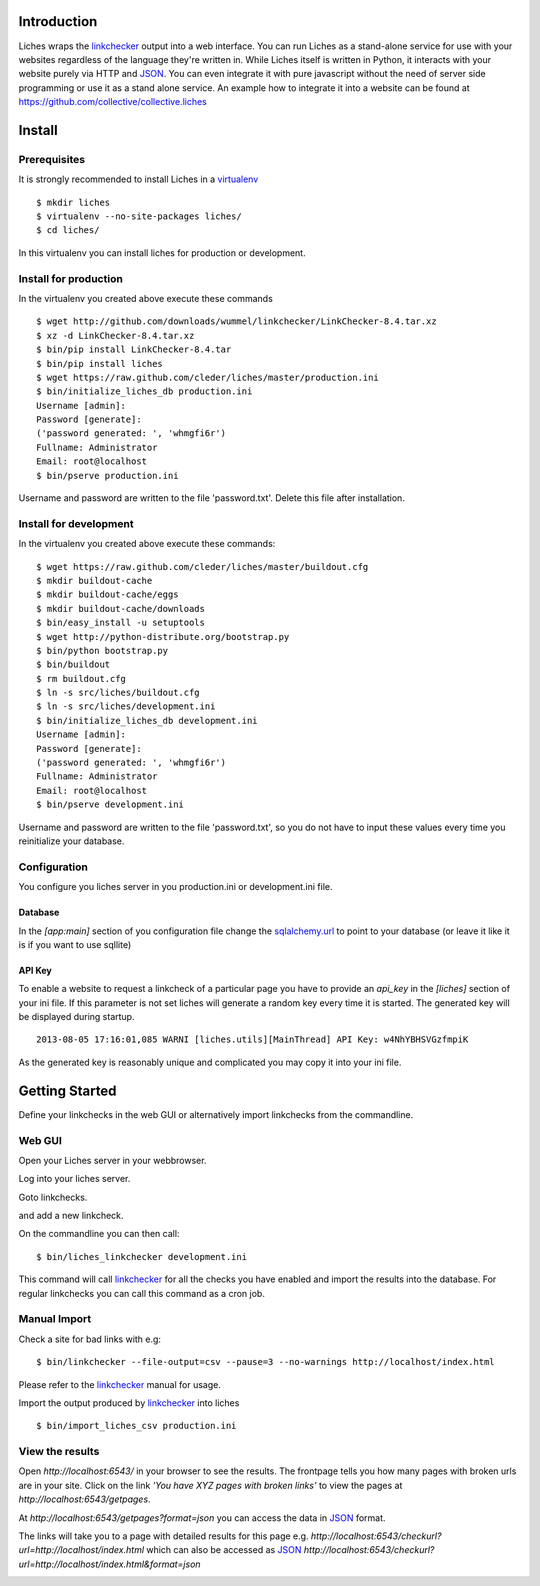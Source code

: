 Introduction
==================

Liches wraps the linkchecker_ output into a web interface.
You can run Liches as a stand-alone service for use with your websites
regardless of the language they're written in. While Liches itself is
written in Python, it interacts with your website purely via HTTP and
JSON_. You can even integrate it with pure javascript without the need of
server side programming or use it as a stand alone service.
An example how to integrate it into a website can be found at
https://github.com/collective/collective.liches

Install
=======

Prerequisites
-------------

It is strongly recommended to install Liches in a virtualenv_

::

    $ mkdir liches
    $ virtualenv --no-site-packages liches/
    $ cd liches/

In this virtualenv you can install liches for production
or development.

Install for production
----------------------

In the virtualenv you created above execute these commands

::

    $ wget http://github.com/downloads/wummel/linkchecker/LinkChecker-8.4.tar.xz
    $ xz -d LinkChecker-8.4.tar.xz
    $ bin/pip install LinkChecker-8.4.tar
    $ bin/pip install liches
    $ wget https://raw.github.com/cleder/liches/master/production.ini
    $ bin/initialize_liches_db production.ini
    Username [admin]:
    Password [generate]:
    ('password generated: ', 'whmgfi6r')
    Fullname: Administrator
    Email: root@localhost
    $ bin/pserve production.ini

Username and password are written to the file 'password.txt'. Delete this
file after installation.

Install for development
------------------------

In the virtualenv you created above execute these commands:

::

    $ wget https://raw.github.com/cleder/liches/master/buildout.cfg
    $ mkdir buildout-cache
    $ mkdir buildout-cache/eggs
    $ mkdir buildout-cache/downloads
    $ bin/easy_install -u setuptools
    $ wget http://python-distribute.org/bootstrap.py
    $ bin/python bootstrap.py
    $ bin/buildout
    $ rm buildout.cfg
    $ ln -s src/liches/buildout.cfg
    $ ln -s src/liches/development.ini
    $ bin/initialize_liches_db development.ini
    Username [admin]:
    Password [generate]:
    ('password generated: ', 'whmgfi6r')
    Fullname: Administrator
    Email: root@localhost
    $ bin/pserve development.ini


Username and password are written to the file 'password.txt', so you do
not have to input these values every time you reinitialize your database.

Configuration
--------------

You configure you liches server in you production.ini or development.ini
file.

Database
+++++++++

In the `[app:main]` section of you configuration file change the sqlalchemy.url_
to point to your database (or leave it like it is if you want to use sqllite)

.. _sqlalchemy.url: http://docs.sqlalchemy.org/en/rel_0_8/core/engines.html#database-urls

API Key
++++++++

To enable a website to request a linkcheck of a particular page you have
to provide an `api_key` in the `[liches]` section of your ini file. If this
parameter is not set liches will generate a random key every time it is
started. The generated key will be displayed during startup.

::

    2013-08-05 17:16:01,085 WARNI [liches.utils][MainThread] API Key: w4NhYBHSVGzfmpiK

As the generated key is reasonably unique and complicated you may copy
it into your ini file.

Getting Started
===============

Define your linkchecks in the web GUI or alternatively import linkchecks
from the commandline.

Web GUI
--------

Open your Liches server in your webbrowser.

.. image:: https://raw.github.com/cleder/liches/master/docs/liches-home-loggedout.png

Log into your liches server.

.. image:: https://raw.github.com/cleder/liches/master/docs/liches-home-loggedin.png

Goto linkchecks.

.. image:: https://raw.github.com/cleder/liches/master/docs/liches-linkchecks.png

and add a new linkcheck.

.. image:: https://raw.github.com/cleder/liches/master/docs/liches-add-linkcheck.png

On the commandline you can then call:

::

    $ bin/liches_linkchecker development.ini

This command will call linkchecker_ for all the checks you have enabled
and import the results into the database. For regular linkchecks you can
call this command as a cron job.

Manual Import
--------------
Check a site for bad links with e.g:

::

    $ bin/linkchecker --file-output=csv --pause=3 --no-warnings http://localhost/index.html

Please refer to the linkchecker_ manual for usage.

Import the output produced by linkchecker_ into liches

::

    $ bin/import_liches_csv production.ini

View the results
-----------------

Open `http://localhost:6543/` in your browser to see the results. The
frontpage tells you how many pages with broken urls are in your site.
Click on the link *'You have XYZ pages with broken links'* to view the
pages at `http://localhost:6543/getpages`.

At `http://localhost:6543/getpages?format=json` you can access the data
in JSON_ format.

.. image:: https://raw.github.com/cleder/liches/master/docs/liches-brokenpages.png

The links will take you to a page with detailed results for this page e.g.
`http://localhost:6543/checkurl?url=http://localhost/index.html`
which can also be accessed as JSON_
`http://localhost:6543/checkurl?url=http://localhost/index.html&format=json`

.. image:: https://raw.github.com/cleder/liches/master/docs/liches-brokenlinks.png

.. _linkchecker: http://wummel.github.io/linkchecker/
.. _virtualenv: http://www.virtualenv.org/
.. _JSON: http://www.json.org/
